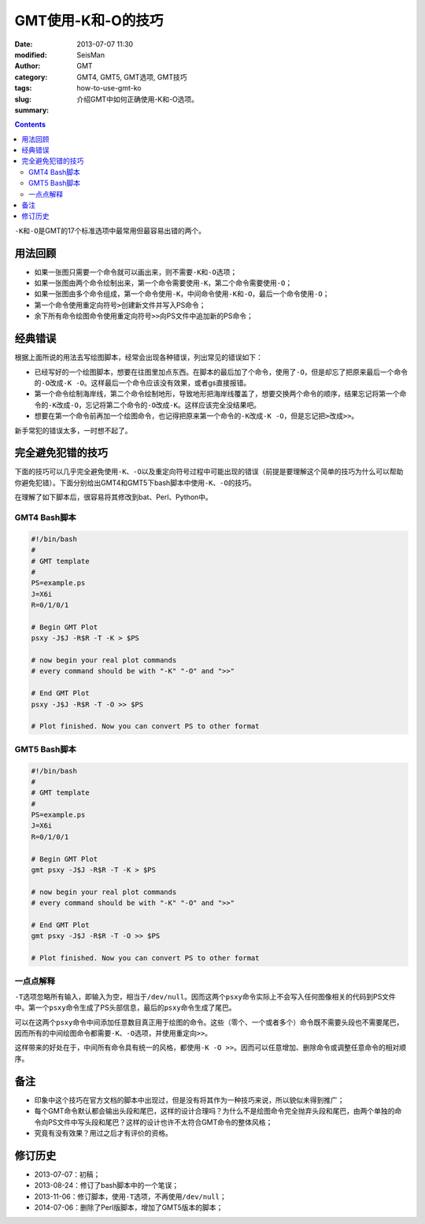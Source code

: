 GMT使用-K和-O的技巧
###################

:date: 2013-07-07 11:30
:modified:       
:author: SeisMan
:category: GMT
:tags: GMT4, GMT5, GMT选项, GMT技巧
:slug: how-to-use-gmt-ko
:summary: 介绍GMT中如何正确使用-K和-O选项。

.. contents::

``-K``\ 和\ ``-O``\ 是GMT的17个标准选项中最常用但最容易出错的两个。

用法回顾
========

- 如果一张图只需要一个命令就可以画出来，则不需要\ ``-K``\ 和\ ``-O``\ 选项；
- 如果一张图由两个命令绘制出来，第一个命令需要使用\ ``-K``\ ，第二个命令需要使用\ ``-O``\ ；
- 如果一张图由多个命令组成，第一个命令使用\ ``-K``\ ，中间命令使用\ ``-K``\ 和\ ``-O``\ ，最后一个命令使用\ ``-O``\ ；
- 第一个命令使用重定向符号\ ``>``\ 创建新文件并写入PS命令；
- 余下所有命令绘图命令使用重定向符号\ ``>>``\ 向PS文件中追加新的PS命令；

经典错误
========

根据上面所说的用法去写绘图脚本，经常会出现各种错误，列出常见的错误如下：

- 已经写好的一个绘图脚本，想要在往图里加点东西。在脚本的最后加了个命令，使用了\ ``-O``\ ，但是却忘了把原来最后一个命令的\ ``-O``\ 改成\ ``-K -O``\ 。这样最后一个命令应该没有效果，或者gs直接报错。
- 第一个命令绘制海岸线，第二个命令绘制地形，导致地形把海岸线覆盖了，想要交换两个命令的顺序，结果忘记将第一个命令的\ ``-K``\ 改成\ ``-O``\ ，忘记将第二个命令的\ ``-O``\ 改成\ ``-K``\ 。这样应该完全没结果吧。
- 想要在第一个命令前再加一个绘图命令，也记得把原来第一个命令的\ ``-K``\ 改成\ ``-K -O``\ ，但是忘记把\ ``>``\ 改成\ ``>>``\ 。

新手常犯的错误太多，一时想不起了。

完全避免犯错的技巧
==================

下面的技巧可以几乎完全避免使用\ ``-K``\ 、\ ``-O``\ 以及\ ``重定向符号``\ 过程中可能出现的错误（前提是要理解这个简单的技巧为什么可以帮助你避免犯错）。下面分别给出GMT4和GMT5下bash脚本中使用\ ``-K``\ 、\ ``-O``\ 的技巧。

在理解了如下脚本后，很容易将其修改到bat、Perl、Python中。

GMT4 Bash脚本
-------------

.. code-block:: bash

 #!/bin/bash
 #
 # GMT template
 #
 PS=example.ps
 J=X6i
 R=0/1/0/1

 # Begin GMT Plot
 psxy -J$J -R$R -T -K > $PS

 # now begin your real plot commands
 # every command should be with "-K" "-O" and ">>"

 # End GMT Plot
 psxy -J$J -R$R -T -O >> $PS

 # Plot finished. Now you can convert PS to other format

GMT5 Bash脚本
-------------

.. code-block:: bash

 #!/bin/bash
 #
 # GMT template
 #
 PS=example.ps
 J=X6i
 R=0/1/0/1

 # Begin GMT Plot
 gmt psxy -J$J -R$R -T -K > $PS

 # now begin your real plot commands
 # every command should be with "-K" "-O" and ">>"

 # End GMT Plot
 gmt psxy -J$J -R$R -T -O >> $PS

 # Plot finished. Now you can convert PS to other format

一点点解释
----------

\ ``-T``\ 选项忽略所有输入，即输入为空，相当于\ ``/dev/null``\ 。因而这两个\ ``psxy``\ 命令实际上不会写入任何图像相关的代码到PS文件中。第一个\ ``psxy``\ 命令生成了PS头部信息，最后的\ ``psxy``\ 命令生成了尾巴。

可以在这两个\ ``psxy``\ 命令中间添加任意数目真正用于绘图的命令。这些（零个、一个或者多个）命令既不需要头段也不需要尾巴，因而所有的中间绘图命令都需要\ ``-K``\ 、\ ``-O``\ 选项，并使用重定向\ ``>>``\ 。

这样带来的好处在于，中间所有命令具有统一的风格，都使用\ ``-K -O >>``\ 。因而可以任意增加、删除命令或调整任意命令的相对顺序。

备注
====

- 印象中这个技巧在官方文档的脚本中出现过，但是没有将其作为一种技巧来说，所以貌似未得到推广；
- 每个GMT命令默认都会输出头段和尾巴，这样的设计合理吗？为什么不是绘图命令完全抛弃头段和尾巴，由两个单独的命令向PS文件中写头段和尾巴？这样的设计也许不太符合GMT命令的整体风格；
- 究竟有没有效果？用过之后才有评价的资格。

修订历史
========

- 2013-07-07：初稿；
- 2013-08-24：修订了bash脚本中的一个笔误；
- 2013-11-06：修订脚本，使用\ ``-T``\ 选项，不再使用\ ``/dev/null``\ ；
- 2014-07-06：删除了Perl版脚本，增加了GMT5版本的脚本；
